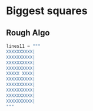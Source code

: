 

*  Biggest squares

** Rough Algo

#+BEGIN_SRC python
lines11 = """
XXXXXXXXXX|
XXXXXXXXXX|
XXXXXXXXXX|
XXXXXXXXXX|
XXXXX XXXX|
XXXXXXXXXX|
XXXXXXXXXX|
XXXXXXXXXX|
XXXXXXXXXX|
XXXXXXXXXX|
"""
#+END_SRC   
